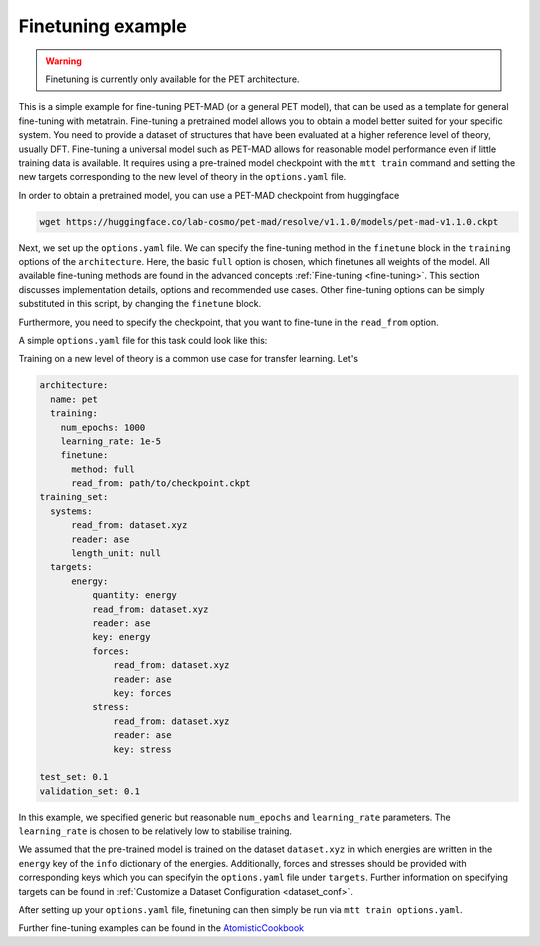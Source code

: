 .. _fine-tuning-example:

Finetuning example
==================

.. warning::

  Finetuning is currently only available for the PET architecture.


This is a simple example for fine-tuning PET-MAD (or a general PET model), that
can be used as a template for general fine-tuning with metatrain.
Fine-tuning a pretrained model allows you to obtain a model better suited for
your specific system. You need to provide a dataset of structures that have
been evaluated at a higher reference level of theory, usually DFT. Fine-tuning
a universal model such as PET-MAD allows for reasonable model performance even if little training
data is available.
It requires using a pre-trained model checkpoint with the ``mtt train`` command and setting the
new targets corresponding to the new level of theory in the ``options.yaml`` file.

In order to obtain a pretrained model, you can use a PET-MAD checkpoint from huggingface

.. code-block:: bash

  wget https://huggingface.co/lab-cosmo/pet-mad/resolve/v1.1.0/models/pet-mad-v1.1.0.ckpt

Next, we set up the ``options.yaml`` file. We can specify the fine-tuning method
in the ``finetune`` block in the ``training`` options of the ``architecture``.
Here, the basic ``full`` option is chosen, which finetunes all weights of the model.
All available fine-tuning methods are found in the advanced concepts
:ref:`Fine-tuning <fine-tuning>`. This section discusses implementation details,
options and recommended use cases. Other fine-tuning options can be simply substituted in this script,
by changing the ``finetune`` block.

Furthermore, you need to specify the checkpoint, that you want to fine-tune in
the ``read_from`` option.

A simple ``options.yaml`` file for this task could look like this:

Training on a new level of theory is a common use case for transfer learning. Let's

.. code-block:: yaml

  architecture:
    name: pet
    training:
      num_epochs: 1000
      learning_rate: 1e-5
      finetune:
        method: full
        read_from: path/to/checkpoint.ckpt
  training_set:
    systems:
        read_from: dataset.xyz
        reader: ase
        length_unit: null
    targets:
        energy:
            quantity: energy
            read_from: dataset.xyz
            reader: ase
            key: energy
            forces:
                read_from: dataset.xyz
                reader: ase
                key: forces
            stress:
                read_from: dataset.xyz
                reader: ase
                key: stress

  test_set: 0.1
  validation_set: 0.1

In this example, we specified generic but reasonable ``num_epochs`` and ``learning_rate``
parameters. The ``learning_rate`` is chosen to be relatively low to stabilise
training.


We assumed that the pre-trained model is trained on the dataset ``dataset.xyz`` in which
energies are written in the ``energy`` key of the ``info`` dictionary of the
energies. Additionally, forces and stresses should be provided with corresponding keys
which you can specifyin the ``options.yaml`` file under ``targets``.
Further information on specifying targets can be found in :ref:`Customize a Dataset Configuration
<dataset_conf>`.


After setting up your ``options.yaml`` file, finetuning can then simply be run
via ``mtt train options.yaml``.


Further fine-tuning examples can be found in the
`AtomisticCookbook <https://atomistic-cookbook.org/examples/pet-finetuning/pet-ft.html>`_
